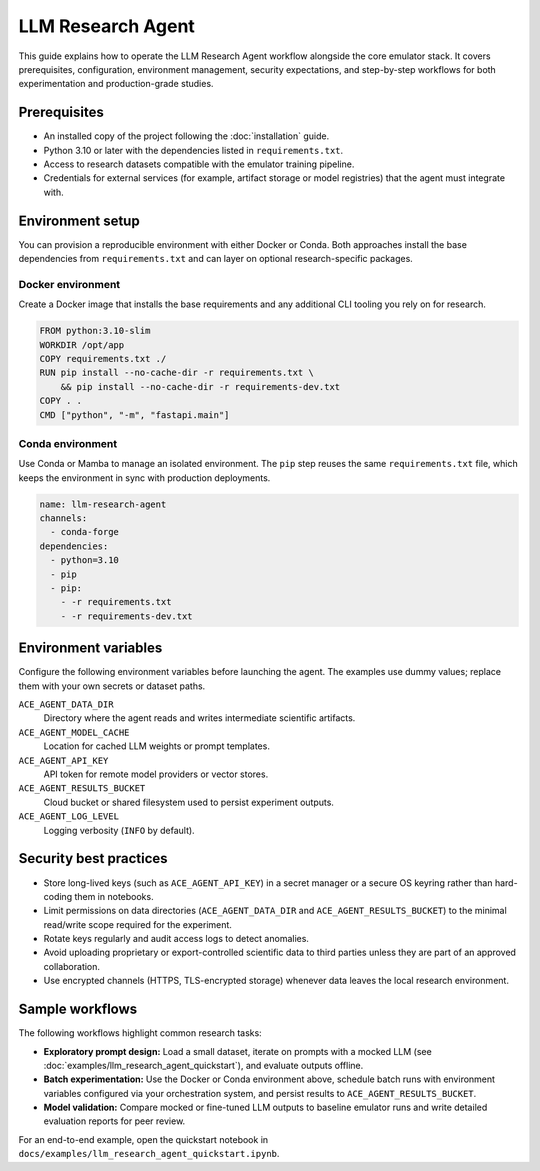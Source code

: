 LLM Research Agent
==================

This guide explains how to operate the LLM Research Agent workflow alongside the
core emulator stack. It covers prerequisites, configuration, environment
management, security expectations, and step-by-step workflows for both
experimentation and production-grade studies.

Prerequisites
-------------

* An installed copy of the project following the :doc:`installation` guide.
* Python 3.10 or later with the dependencies listed in ``requirements.txt``.
* Access to research datasets compatible with the emulator training pipeline.
* Credentials for external services (for example, artifact storage or model
  registries) that the agent must integrate with.

Environment setup
-----------------

You can provision a reproducible environment with either Docker or Conda.
Both approaches install the base dependencies from ``requirements.txt`` and can
layer on optional research-specific packages.

Docker environment
~~~~~~~~~~~~~~~~~~~~

Create a Docker image that installs the base requirements and any additional CLI
tooling you rely on for research.

.. code-block:: dockerfile

   FROM python:3.10-slim
   WORKDIR /opt/app
   COPY requirements.txt ./
   RUN pip install --no-cache-dir -r requirements.txt \
       && pip install --no-cache-dir -r requirements-dev.txt
   COPY . .
   CMD ["python", "-m", "fastapi.main"]

Conda environment
~~~~~~~~~~~~~~~~~

Use Conda or Mamba to manage an isolated environment. The ``pip`` step reuses
the same ``requirements.txt`` file, which keeps the environment in sync with
production deployments.

.. code-block:: yaml

   name: llm-research-agent
   channels:
     - conda-forge
   dependencies:
     - python=3.10
     - pip
     - pip:
       - -r requirements.txt
       - -r requirements-dev.txt

Environment variables
---------------------

Configure the following environment variables before launching the agent. The
examples use dummy values; replace them with your own secrets or dataset paths.

``ACE_AGENT_DATA_DIR``
   Directory where the agent reads and writes intermediate scientific artifacts.
``ACE_AGENT_MODEL_CACHE``
   Location for cached LLM weights or prompt templates.
``ACE_AGENT_API_KEY``
   API token for remote model providers or vector stores.
``ACE_AGENT_RESULTS_BUCKET``
   Cloud bucket or shared filesystem used to persist experiment outputs.
``ACE_AGENT_LOG_LEVEL``
   Logging verbosity (``INFO`` by default).

Security best practices
-----------------------

* Store long-lived keys (such as ``ACE_AGENT_API_KEY``) in a secret manager or
  a secure OS keyring rather than hard-coding them in notebooks.
* Limit permissions on data directories (``ACE_AGENT_DATA_DIR`` and
  ``ACE_AGENT_RESULTS_BUCKET``) to the minimal read/write scope required for the
  experiment.
* Rotate keys regularly and audit access logs to detect anomalies.
* Avoid uploading proprietary or export-controlled scientific data to third
  parties unless they are part of an approved collaboration.
* Use encrypted channels (HTTPS, TLS-encrypted storage) whenever data leaves the
  local research environment.

Sample workflows
----------------

The following workflows highlight common research tasks:

* **Exploratory prompt design:** Load a small dataset, iterate on prompts with a
  mocked LLM (see :doc:`examples/llm_research_agent_quickstart`), and evaluate
  outputs offline.
* **Batch experimentation:** Use the Docker or Conda environment above,
  schedule batch runs with environment variables configured via your orchestration
  system, and persist results to ``ACE_AGENT_RESULTS_BUCKET``.
* **Model validation:** Compare mocked or fine-tuned LLM outputs to baseline
  emulator runs and write detailed evaluation reports for peer review.

For an end-to-end example, open the quickstart notebook in
``docs/examples/llm_research_agent_quickstart.ipynb``.
